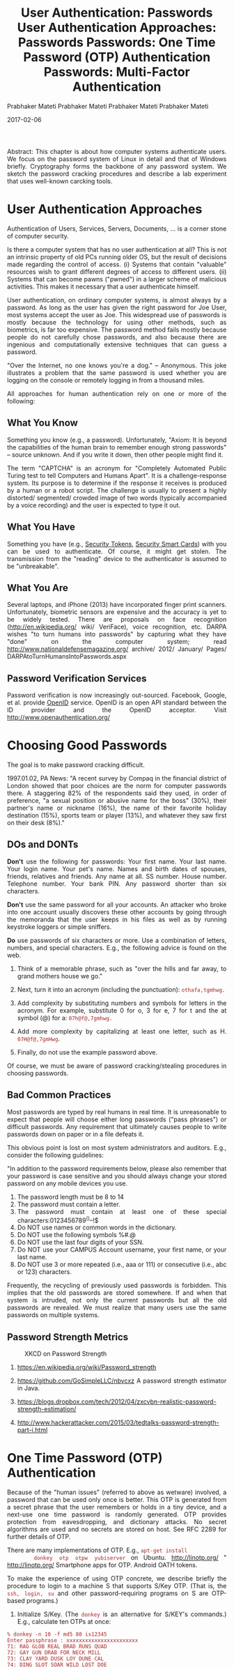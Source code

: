 # -*- mode: org -*-
#+date: 2017-02-06
#+TITLE: User Authentication: Passwords 
#+AUTHOR: Prabhaker Mateti
#+DESCRIPTION: Mateti: Android Internals and Security
#+HTML_LINK_HOME: ../../Top/index.html
#+HTML_LINK_UP: ../
#+HTML_HEAD: <style> P,li {text-align: justify} code {color: brown;} @media screen {BODY {margin: 10%} }</style>
#+BIND: org-html-preamble-format (("en" "<a href=\"../../\"> ../../</a>"))
#+BIND: org-html-postamble-format (("en" "<hr size=1>Copyright &copy; 2017 <a href=\"http://www.wright.edu/~pmateti\">www.wright.edu/~pmateti</a> &bull; %d"))
#+STARTUP:showeverything
#+OPTIONS: toc:3

Abstract: This chapter is about how computer systems authenticate
users.  We focus on the password system of Linux in detail and that of
Windows briefly.  Cryptography forms the backbone of any password
system.  We sketch the password cracking procedures and describe a lab
experiment that uses well-known carcking tools.

* User Authentication  Approaches

Authentication of Users, Services, Servers, Documents, ...  is a
corner stone of computer security.

Is there a computer system that has no user authentication at all?
This is not an intrinsic property of old PCs running older OS, but the
result of decisions made regarding the control of access.  (i) Systems
that contain "valuable" resources wish to grant different degrees of
access to different users.  (ii) Systems that can become pawns
("pwned") in a larger scheme of malicious activities.  This makes it
necessary that a user authenticate himself.

User authentication, on ordinary computer systems, is almost always by
a password.  As long as the user has given the right password for Joe
User, most systems accept the user as Joe.  This widespread use of
passwords is mostly because the technology for using other methods,
such as biometrics, is far too expensive.  The password method fails
mostly because people do not carefully chose passwords, and also
because there are ingenious and computationally extensive techniques
that can guess a password.

"Over the Internet, no one knows you're a dog."  -- Anonymous.  This
joke illustrates a problem that the same password is used whether you
are logging on the console or remotely logging in from a thousand
miles.

All approaches for human authentication rely on one or more of the
following:


** What You Know

Something you know (e.g., a password).  Unfortunately, "Axiom: It is
beyond the capabilities of the human brain to remember enough strong
passwords" -- source unknown.  And if you write it down, then other
people might find it.
	
The term "CAPTCHA" is an acronym for "Completely Automated Public
Turing test to tell Computers and Humans Apart".  It is a
challenge-response system.  Its purpose is to determine if the
response it receives is produced by a human or a robot script.  The
challenge is usually to present a highly distorted/ segmented/ crowded
image of two words (typically accompanied by a voice recording) and
the user is expected to type it out.

** What You Have

Something you have (e.g., [[http://www.google.com/search?q=security+token&tbm=isch][Security Tokens]], [[https://www.google.com/search?q=security+smart+card&tbm=isch][Security Smart Cards]]) with
you can be used to authenticate.  Of course, it might get stolen.  The
transmission from the "reading" device to the authenticator is assumed
to be "unbreakable".

** What You Are

Several laptops, and iPhone (2013) have incorporated finger print
scanners.  Unfortunately, biometric sensors are expensive and the
accuracy is yet to be widely tested.  There are proposals on face
recognition (http://en.wikipedia.org/ wiki/ VeriFace), voice
recognition, etc.  DARPA wishes "to turn humans into passwords" by
capturing what they have "done" on the computer system; read
http://www.nationaldefensemagazine.org/ archive/ 2012/ January/ Pages/
DARPAtoTurnHumansIntoPasswords.aspx

** Password Verification Services

Password verification is now increasingly out-sourced.  Facebook,
Google, et al. provide [[http://openid.net/][OpenID]] service.  OpenID is an open API standard
between the ID provider and the OpenID acceptor.  Visit
http://www.openauthentication.org/
  

* Choosing Good Passwords

The goal is to make password cracking difficult.

1997.01.02, PA News: "A recent survey by Compaq in the financial
district of London showed that poor choices are the norm for computer
passwords there. A staggering 82% of the respondents said they used,
in order of preference, "a sexual position or abusive name for the
boss" (30%), their partner's name or nickname (16%), the name of their
favorite holiday destination (15%), sports team or player (13%), and
whatever they saw first on their desk (8%)."

** DOs and DONTs

*Don't* use the following for passwords: Your first name.  Your last
name. Your login name. Your pet's name.  Names and birth dates of
spouses, friends, relatives and friends.  Any name at all. SS
number. House number. Telephone number. Your bank PIN.  Any password
shorter than six characters.

*Don't* use the same password for all your accounts.  An attacker who
broke into one account usually discovers these other accounts by going
through the memoranda that the user keeps in his files as well as by
running keystroke loggers or simple sniffers.


*Do* use passwords of six characters or more.  Use a combination of
letters, numbers, and special characters. E.g., the following advice
is found on the web.

  
1. Think of a memorable phrase, such as "over the hills and far away,
   to grand mothers house we go."

1. Next, turn it into an acronym (including the punctuation): =othafa,tgmhwg.=

1. Add complexity by substituting numbers and symbols for letters in
   the acronym. For example, substitute 0 for o, 3 for e, 7 for t and
   the at symbol (@) for a: =07h@f@,7gmhwg.=

1. Add more complexity by capitalizing at least one letter,
   such as H. =07H@f@,7gmHwg=.

1. Finally, do not use the example password above.
  

Of course, we must be aware of password cracking/stealing procedures
in choosing passwords.
  

** Bad Common Practices

Most passwords are typed by real humans in real time.  It is
unreasonable to expect that people will choose either long passwords
("pass phrases") or difficult passwords.  Any requirement that
ultimately causes people to write passwords down on paper or in a file
defeats it.

This obvious point is lost on most system administrators and auditors.
E.g., consider the following guidelines:

"In addition to the password requirements below, please also remember
that your password is case sensitive and you should always change your
stored password on any mobile devices you use.
  
    1. 	 The password length must be 8 to 14 
    1. 	 The password must contain a letter.
    1. 	 The password must contain at least one of these special characters:0123456789^()--!$
    1. 	 Do NOT use names or common words in the dictionary.
    1. 	 Do NOT use the following symbols %#.@
    1. 	 Do NOT use the last four digits of your SSN.
    1. 	 Do NOT use your CAMPUS Account username, your first name, or your last name.
    1. 	 Do NOT use 3 or more repeated (i.e., aaa or 111) or consecutive (i.e., abc or 123) characters.

Frequently, the recycling of previously used passwords is forbidden.
This implies that the old passwords are stored somewhere.  If and when
that system is intruded, not only the current passwords but all the
old passwords are revealed.  We must realize that many users use the
same passwords on multiple systems.

** Password Strength Metrics

#+attr_html: :width 100%
#+caption: XKCD on Password Strength
[[./Figures/password-strength-xkcd.png]]

1. https://en.wikipedia.org/wiki/Password_strength
1. https://github.com/GoSimpleLLC/nbvcxz A password strength estimator
   in Java.

1. https://blogs.dropbox.com/tech/2012/04/zxcvbn-realistic-password-strength-estimation/

1. http://www.hackerattacker.com/2015/03/tedtalks-password-strength-part-i.html 

* One Time Password (OTP) Authentication

  Because of the "human issues" (referred to above as wetware)
    involved, a password that can be used only once is better. This
    OTP is generated from a secret phrase that the user remembers or
    holds in a tiny device, and a next-use one time password is
    randomly generated. OTP provides protection from eavesdropping,
    and dictionary attacks.  No secret algorithms are used and no
    secrets are stored on host.  See RFC 2289 for further
    details of OTP.

  There are many implementations of OTP.  E.g., =apt-get install
    donkey otp otpw yubiserver= on Ubuntu. 
    http://linotp.org/ " http://linotp.org/  Smartphone
    apps for OTP.  Android OATH tokens.

  To make the experience of using OTP concrete, we describe briefly
    the procedure to login to a machine S that supports S/Key OTP.
    (That is, the =ssh, login, su= and other
    password-requiring programs on S are OTP-based programs.)

  

    1. Initialize S/Key.  (The =donkey= is an
      alternative for S/KEY's commands.)  E.g., calculate ten OTPs at
      once:
#+begin_src text
% donkey -n 10 -f md5 80 is12345
Enter passphrase : xxxxxxxxxxxxxxxxxxxxxxx
71: RAG GLOB REAL BRAD RUNS QUAD 
72: GAY GUN DRAB FOR NECK MILL   
73: CLAY YARD DUSK LOY DUNE CAL  
74: DING SLOT SOAR WILD LOST DOE 
75: SAT WEST WEAN MAD NAVE SLIM  
76: MAST KNOT JAIL FIGS EDEN HE  
77: KILL COOT SNOB SAND TESS HAY 
78: CORE VASE SHAM AFAR LASS LACK
79: MID EAT DUST OFF DOCK ARAB   
80: JOEL RAVE SWAY APS COL KUDO
#+end_src

      The secret pass phrase (shown as xxx...) is typed on the
	local machine.  The =is12345= is the seed (which is
	sometimes, confusingly, called a "key") consisting of two
	letters and five digits.  The iteration count, in the example
	80, is a number between 1 and 100.  The passphrase can be
	anything, but ought to be 5 words.  Lower/Upper case
	matters.

      The seed and pass phrase strings are passed through one of
	MD4, MD5 or SHA1, chosen by the user.  It is repeatedly
	"folded" 80 times (in this example).  The server stores the
	final hash (a 64-bit number), the seed, the iteration count,
	and the sequence number (80 now), in the server's S/Key
	database.  The pass phrase is not stored.  Even if someone
	gains access to the S/Key database, they will need to reverse
	the hash to find the next OTP.  A simple algorithm
	"translates" the 64-bit hash into six words, as shown
	above.

    1. 
      Run the above command on S after logging into S using your
	existing login procedure.  You have just set up OTP good for
	80 uses.1. 
      When you wish to login to the server, the server provides a
	challenge, which consists of the  chosen hash, the seed and
	a next-lower sequence number, 79.  The user goes through the
	same procedure used to produce the initial step and hashes it
	79 times. The resulting 64-bit hash is the OTP to be supplied
	in this login.  Note that this will not be the same as the
	hash stored in the S/Key database, which has been hashed 80
	times.  The server hashes the supplied password one more time.
	If it matches the stored hash, the user is authenticated. The
	server updates the databse with the supplied password and the
	next-lower sequence number (79) for use in the next login. 

      After 80 uses, the user must re-initialise with a new seed,
	and optionally a new pass phrase.
      

      To login via s/key in the future, paste "80 is12345" into the
	s/key calculator (donkey) running on local machine. Type in
	your passphrase.  This generates the response on the local
	screen.  Paste the response into the ssh, telnet-ssl or
	ftp-ssl window to login to S.

* Two-Factor Authentication


Multi-factor authentication provides additional layers of security on
top of password protection.  Suppose your username/password became
known.  To access the system you would need to submit other
"tokens/keys".  Multi-factor authentication requires two or more of
the three factors that you know/have/are.  The password has been the
classical "you know" part.  What "you are" are the biometric factors.
The what "you have" category includes various hardware (e.g.,
http://www.yubico.com/yubikey" yubi key ) or software tokens.  There
are also several smart phone two-factor apps.

* References

  
1. Simson Garfinkel, Gene Spafford, Practical Unix and Internet
   Security, O'Reilly & Associates; Chapter on Defending Your
   Accounts. The book is on WSU Safari OnLine.  For 4xxx: Required
   Reading.  For 3900: Recommended Reading.

1. Prabhaker Mateti, [[../Top/lectures.html][Cryptography]], A lecture from Computer Security
   course.  2013.  For 4xxx: Required Reading.  For 3900: Recommended
   Reading.

1. Password Cracking FAQ, http://www.password-crackers.com/
   en/ articles/ 12/ Also has links to many down loadable cracking
   tools.  Recommended Reading

1. N. Haller, C. Metz, P. Nesser, M. Straw, "A One-Time Password
   System," RFC 2289, February 1998.
   http://www.rfc-editor.org/ rfc/ rfc2289.txt Reference.

1. http://www.linotp.org/, "LinOTP is an open solution for
   strong two-factor authentication with One Time Passwords."
   Recommended Reading

1. http://www.piotrbania.com/all/kon-boot/ "Kon-boot is a
   chain loader that boots into Windows or Linux and sets up
   "hooks" at the kernel level that bypasses password checking."
   Recommended Visit.

1. Bryan Ericson, Introduction to PAM, Phrack magazine, Volume 0xa,
   Issue 0x38, Article p56-0x0d, May 2000.  Recommended Reading.

1. Joseph Bonneau, Cormac Herley, Paul C. van Oorschot, and Frank
   Stajano, "The quest to replace passwords: a framework for
   comparative evaluation of Web authentication schemes", IEEE
   Security and Privacy Symposium, May 2012.  Recommended Reading

1. Fred B. Schneider, "Something You Know, Have, or Are",
   http://www.cs.cornell.edu/ courses/ cs513/ 2005fa/
   nnlauthpeople.html, 2005.  Recommended Reading

  

* End
# Local variables:
# after-save-hook: org-html-export-to-html
# end:

# -*- mode: org -*-
#+date: 2017-02-06
#+TITLE: User Authentication  Approaches: Passwords 
#+AUTHOR: Prabhaker Mateti
#+HTML_LINK_HOME: ../../Top/index.html
#+HTML_LINK_UP: ../
#+HTML_HEAD: <style> P,li {text-align: justify} code {color: brown;} @media screen {BODY {margin: 10%} }</style>
#+BIND: org-html-preamble-format (("en" "<a href=\"../../\"> ../../</a>"))
#+BIND: org-html-postamble-format (("en" "<hr size=1>Copyright &copy; 2017 <a href=\"http://www.wright.edu/~pmateti\">www.wright.edu/~pmateti</a> &bull; %d"))
#+STARTUP:showeverything
#+OPTIONS: toc:2

* User Authentication  Approaches

Authentication of Users, Services, Servers, Documents, ...  is a
corner stone of computer security.

Is there a computer system that has no user authentication at all?
This is not an intrinsic property of old PCs running older OS, but the
result of decisions made regarding the control of access.  (i) Systems
that contain "valuable" resources wish to grant different degrees of
access to different users.  (ii) Systems that can become pawns
("pwned") in a larger scheme of malicious activities.  This makes it
necessary that a user authenticate himself.

User authentication, on ordinary computer systems, is almost always by
a password.  As long as the user has given the right password for Joe
User, most systems accept the user as Joe.  This widespread use of
passwords is mostly because the technology for using other methods,
such as biometrics, is far too expensive.  The password method fails
mostly because people do not carefully chose passwords, and also
because there are ingenious and computationally extensive techniques
that can guess a password.

"Over the Internet, no one knows you're a dog."  -- Anonymous.  This
joke illustrates a problem that the same password is used whether you
are logging on the console or remotely logging in from a thousand
miles.

All approaches for human authentication rely on one or more of the
following:


** What You Know

Something you know (e.g., a password).  Unfortunately, "Axiom: It is
beyond the capabilities of the human brain to remember enough strong
passwords" -- source unknown.  And if you write it down, then other
people might find it.
	
The term "CAPTCHA" is an acronym for "Completely Automated Public
Turing test to tell Computers and Humans Apart".  It is a
challenge-response system.  Its purpose is to determine if the
response it receives is produced by a human or a robot script.  The
challenge is usually to present a highly distorted/ segmented/ crowded
image of two words (typically accompanied by a voice recording) and
the user is expected to type it out.

** What You Have

Something you have (e.g., [[http://www.google.com/search?q=security+token&tbm=isch][Security Tokens]], [[https://www.google.com/search?q=security+smart+card&tbm=isch][Security Smart Cards]]) with
you can be used to authenticate.  Of course, it might get stolen.  The
transmission from the "reading" device to the authenticator is assumed
to be "unbreakable".

** What You Are

Several laptops, and iPhone (2013) have incorporated finger print
scanners.  Unfortunately, biometric sensors are expensive and the
accuracy is yet to be widely tested.  There are proposals on face
recognition (http://en.wikipedia.org/ wiki/ VeriFace), voice
recognition, etc.  DARPA wishes "to turn humans into passwords" by
capturing what they have "done" on the computer system; read
http://www.nationaldefensemagazine.org/ archive/ 2012/ January/ Pages/
DARPAtoTurnHumansIntoPasswords.aspx

** Password Verification Services

Password verification is now increasingly out-sourced.  Facebook,
Google, et al. provide [[http://openid.net/][OpenID]] service.  OpenID is an open API standard
between the ID provider and the OpenID acceptor.  Visit
http://www.openauthentication.org/
  

* End
# Local variables:
# after-save-hook: org-html-export-to-html
# end:

# -*- mode: org -*-
#+date: 2015-02-06
#+TITLE: Passwords: One Time Password (OTP) Authentication
#+AUTHOR: Prabhaker Mateti
#+DESCRIPTION: Mateti: Android Internals and Security
#+HTML_LINK_HOME: ../../Top/index.html
#+HTML_LINK_UP: ../
#+HTML_HEAD: <style> P,li {text-align: justify} code {color: brown;} @media screen {BODY {margin: 10%} }</style>
#+BIND: org-html-preamble-format (("en" "%d | <a href=\"../../\"> ../../</a>"))
#+BIND: org-html-postamble-format (("en" "<hr size=1>Copyright &copy; 2017 <a href=\"http://www.wright.edu/~pmateti\">www.wright.edu/~pmateti</a> &bull; %d"))
#+STARTUP:showeverything
#+OPTIONS: toc:0

TBD update

  Because of the "human issues" (referred to as "wetware")
    involved, a password that can be used only once is better. This
    OTP is generated from a secret phrase that the user remembers or
    holds in a tiny device, and a next-use one time password is
    randomly generated. OTP provides protection from eavesdropping,
    and dictionary attacks.  No secret algorithms are used and no
    secrets are stored on host.  See RFC 2289 for further
    details of OTP.

  There are many implementations of OTP.  E.g., =apt-get install
    donkey otp otpw yubiserver= on Ubuntu. 
    http://linotp.org/ " http://linotp.org/  Smartphone
    apps for OTP.  Android OATH tokens.

  To make the experience of using OTP concrete, we describe briefly
    the procedure to login to a machine S that supports S/Key OTP.
    (That is, the =ssh, login, su= and other
    password-requiring programs on S are OTP-based programs.)

  

    1. Initialize S/Key.  (The =donkey= is an
      alternative for S/KEY's commands.)  E.g., calculate ten OTPs at
      once:
#+begin_src text
% donkey -n 10 -f md5 80 is12345
Enter passphrase : xxxxxxxxxxxxxxxxxxxxxxx
71: RAG GLOB REAL BRAD RUNS QUAD 
72: GAY GUN DRAB FOR NECK MILL   
73: CLAY YARD DUSK LOY DUNE CAL  
74: DING SLOT SOAR WILD LOST DOE 
75: SAT WEST WEAN MAD NAVE SLIM  
76: MAST KNOT JAIL FIGS EDEN HE  
77: KILL COOT SNOB SAND TESS HAY 
78: CORE VASE SHAM AFAR LASS LACK
79: MID EAT DUST OFF DOCK ARAB   
80: JOEL RAVE SWAY APS COL KUDO
#+end_src

      The secret pass phrase (shown as xxx...) is typed on the
	local machine.  The =is12345= is the seed (which is
	sometimes, confusingly, called a "key") consisting of two
	letters and five digits.  The iteration count, in the example
	80, is a number between 1 and 100.  The passphrase can be
	anything, but ought to be 5 words.  Lower/Upper case
	matters.

      The seed and pass phrase strings are passed through one of
	MD4, MD5 or SHA1, chosen by the user.  It is repeatedly
	"folded" 80 times (in this example).  The server stores the
	final hash (a 64-bit number), the seed, the iteration count,
	and the sequence number (80 now), in the server's S/Key
	database.  The pass phrase is not stored.  Even if someone
	gains access to the S/Key database, they will need to reverse
	the hash to find the next OTP.  A simple algorithm
	"translates" the 64-bit hash into six words, as shown
	above.

    1. 
      Run the above command on S after logging into S using your
	existing login procedure.  You have just set up OTP good for
	80 uses.1. 
      When you wish to login to the server, the server provides a
	challenge, which consists of the  chosen hash, the seed and
	a next-lower sequence number, 79.  The user goes through the
	same procedure used to produce the initial step and hashes it
	79 times. The resulting 64-bit hash is the OTP to be supplied
	in this login.  Note that this will not be the same as the
	hash stored in the S/Key database, which has been hashed 80
	times.  The server hashes the supplied password one more time.
	If it matches the stored hash, the user is authenticated. The
	server updates the databse with the supplied password and the
	next-lower sequence number (79) for use in the next login. 

      After 80 uses, the user must re-initialise with a new seed,
	and optionally a new pass phrase.
      

      To login via s/key in the future, paste "80 is12345" into the
	s/key calculator (donkey) running on local machine. Type in
	your passphrase.  This generates the response on the local
	screen.  Paste the response into the ssh, telnet-ssl or
	ftp-ssl window to login to S.

* End
# Local variables:
# after-save-hook: org-html-export-to-html
# end:

# -*- mode: org -*-
#+date: 2017-02-06
#+TITLE: Passwords: Multi-Factor Authentication
#+AUTHOR: Prabhaker Mateti
#+DESCRIPTION: Mateti: Android Internals and Security
#+HTML_LINK_HOME: ../../Top/index.html
#+HTML_LINK_UP: ../
#+HTML_HEAD: <style> P,li {text-align: justify} code {color: brown;} @media screen {BODY {margin: 10%} }</style>
#+BIND: org-html-preamble-format (("en" "<a href=\"../../\"> ../../</a>"))
#+BIND: org-html-postamble-format (("en" "<hr size=1>Copyright &copy; 2017 <a href=\"http://www.wright.edu/~pmateti\">www.wright.edu/~pmateti</a> &bull; %d"))
#+STARTUP:showeverything
#+OPTIONS: toc:2

* Two-Factor Authentication


Multi-factor authentication provides additional layers of security on
top of password protection.  Suppose your username/password became
known.  To access the system you would need to submit other
"tokens/keys".  Multi-factor authentication requires two or more of
the three factors that you know/have/are.  The password has been the
classical "you know" part.  What "you are" are the biometric factors.
The what "you have" category includes various hardware (e.g.,
http://www.yubico.com/yubikey" yubi key ) or software tokens.  There
are also several smart phone two-factor apps.

* Misc

{http://www.microsoft.com/protect/yourself/password/create.mspx Strong
passwords: How to create and use them Published: March 22, 2006
http://www.microsoft.com/ protect/yourself/phishing/spoof.mspx How to
recognize spoofed Web sites Published: October 26, 2006}

When a password is set up, md5crypt does the work of hashing the
password. If md5crypt can be called from a script, then it should be
possible to send it the password in plain text, and get the hash in
return.

makepasswd
md5pass

{
rootHash="$(echo -e "$rootPass\n$rootPass" | grub-md5-crypt 2>/dev/null | tail --lines=1)"
echo -e "\nrootpw --iscrypted" $rootHash >> /tmp/Variables.cfg

to make sure i only get the hash i use 2>/dev/null to send the prompts "Type password" and "Retype password" into null oblivion

I use tail --lines=1 to grab the last thing in the line which happens to be the hash.
}

* End
# Local variables:
# after-save-hook: org-html-export-to-html
# end:
